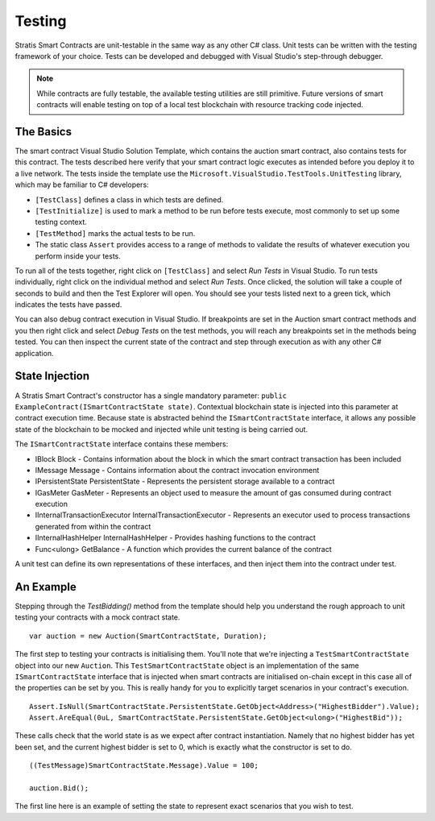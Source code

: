 ###############################
Testing
###############################

Stratis Smart Contracts are unit-testable in the same way as any other C# class. Unit tests can be written with the testing framework of your choice. Tests can be developed and debugged with Visual Studio's step-through debugger.

.. note::
  While contracts are fully testable, the available testing utilities are still primitive. Future versions of smart contracts will enable testing on top of a local test blockchain with resource tracking code injected.

The Basics
----------

The smart contract Visual Studio Solution Template, which contains the auction smart contract, also contains tests for this contract. The tests described here verify that your smart contract logic executes as intended before you deploy it to a live network. The tests inside the template use the ``Microsoft.VisualStudio.TestTools.UnitTesting`` library, which may be familiar to C# developers:

- ``[TestClass]`` defines a class in which tests are defined.
- ``[TestInitialize]`` is used to mark a method to be run before tests execute, most commonly to set up some testing context.
- ``[TestMethod]`` marks the actual tests to be run.
- The static class ``Assert`` provides access to a range of methods to validate the results of whatever execution you perform inside your tests.

To run all of the tests together, right click on ``[TestClass]`` and select `Run Tests` in Visual Studio. To run tests individually, right click on the individual method and select `Run Tests`. Once clicked, the solution will take a couple of seconds to build and then the Test Explorer will open. You should see your tests listed next to a green tick, which indicates the tests have passed.

You can also debug contract execution in Visual Studio. If breakpoints are set in the Auction smart contract methods and you then right click and select `Debug Tests` on the test methods, you will reach any breakpoints set in the methods being tested. You can then inspect the current state of the contract and step through execution as with any other C# application.

State Injection
---------------

A Stratis Smart Contract's constructor has a single mandatory parameter: ``public ExampleContract(ISmartContractState state)``. Contextual blockchain state is injected into this parameter at contract execution time. Because state is abstracted behind the ``ISmartContractState`` interface, it allows any possible state of the blockchain to be mocked and injected while unit testing is being carried out.

The ``ISmartContractState`` interface contains these members:

* IBlock Block - Contains information about the block in which the smart contract transaction has been included
* IMessage Message - Contains information about the contract invocation environment
* IPersistentState PersistentState - Represents the persistent storage available to a contract
* IGasMeter GasMeter - Represents an object used to measure the amount of gas consumed during contract execution
* IInternalTransactionExecutor InternalTransactionExecutor - Represents an executor used to process transactions generated from within the contract
* IInternalHashHelper InternalHashHelper - Provides hashing functions to the contract
* Func<ulong> GetBalance - A function which provides the current balance of the contract

A unit test can define its own representations of these interfaces, and then inject them into the contract under test.

An Example
----------

Stepping through the `TestBidding()` method from the template should help you understand the rough approach to unit testing your contracts with a mock contract state.

::

  var auction = new Auction(SmartContractState, Duration);

The first step to testing your contracts is initialising them. You'll note that we're injecting a ``TestSmartContractState`` object into our new ``Auction``. This ``TestSmartContractState`` object is an implementation of the same ``ISmartContractState`` interface that is injected when smart contracts are initialised on-chain except in this case all of the properties can be set by you.
This is really handy for you to explicitly target scenarios in your contract's execution.

::

  Assert.IsNull(SmartContractState.PersistentState.GetObject<Address>("HighestBidder").Value);
  Assert.AreEqual(0uL, SmartContractState.PersistentState.GetObject<ulong>("HighestBid"));

These calls check that the world state is as we expect after contract instantiation. Namely that no highest bidder has yet been set, and the current highest bidder is set to 0, which is exactly what the constructor is set to do.

::

  ((TestMessage)SmartContractState.Message).Value = 100;

  auction.Bid();

The first line here is an example of setting the state to represent exact scenarios that you wish to test.
